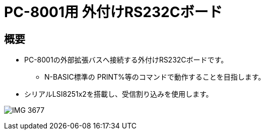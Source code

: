 = PC-8001用 外付けRS232Cボード =

== 概要 ==
* PC-8001の外部拡張バスへ接続する外付けRS232Cボードです。
** N-BASIC標準の PRINT%等のコマンドで動作することを目指します。
* シリアルLSI8251x2を搭載し、受信割り込みを使用します。

image:image/IMG_3677.JPG[]
